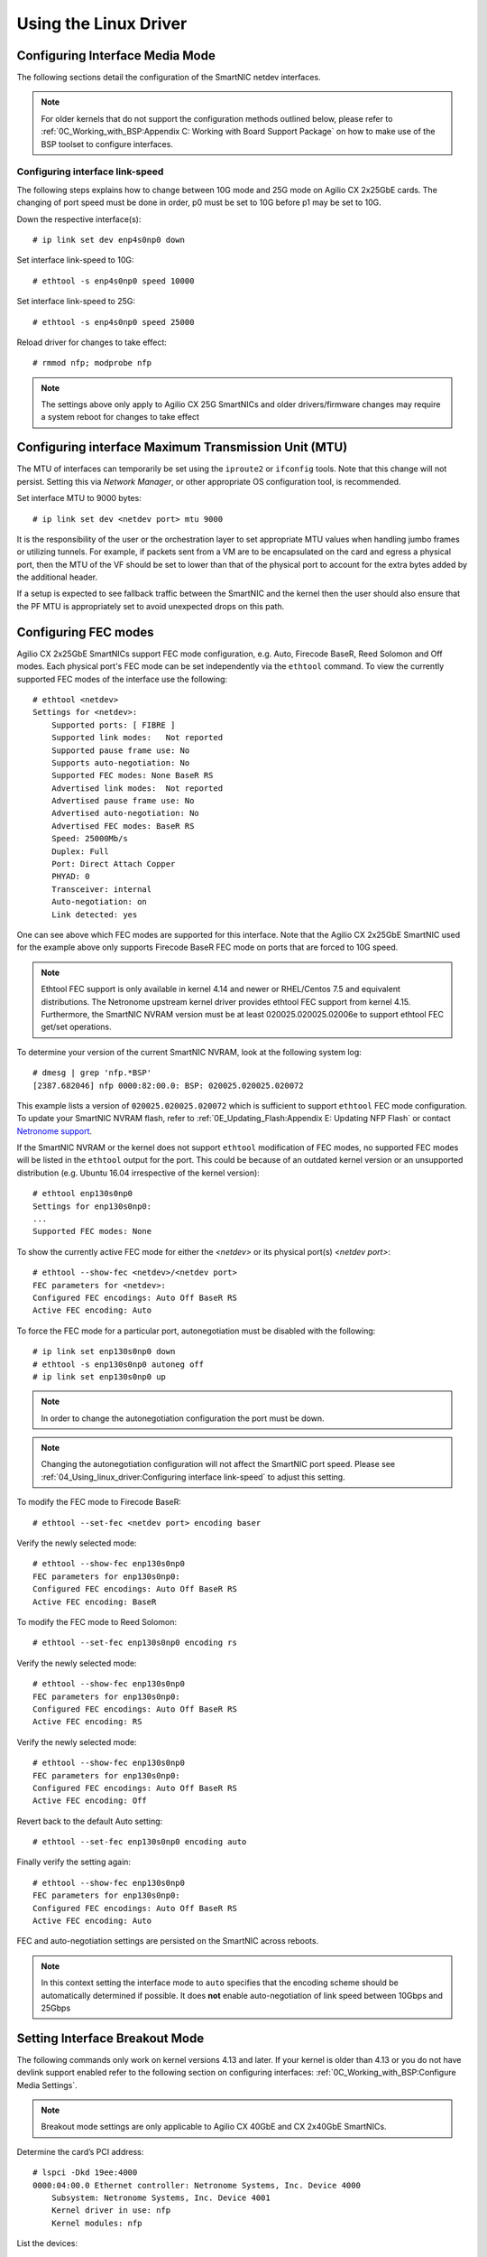 .. highlight:: console

Using the Linux Driver
======================

.. Configuring SR-IOV
   ------------------
   To configure SR-IOV virtual functions, make sure that SR-IOV is enabled in
   the bios of the host machine. If SR-IOV is disabled or unsupported by the
   motherboard/chipset being used, ``dmesg`` will return a ``PCI SR-IOV:-12``
   error when trying to create a VF. The number of supported virtual functions
   on a netdev is exposed by ``sriov_totalvfs`` in ``sysfs``. For example, if
   *<netdev>* is the  interface associated with the SmartNIC's physical
   function, the following command will output:
   .. code-block:: text
       # cat /sys/class/net/<netdev>/device/sriov_totalvfs
       55
   Virtual functions can be allocated to an network interface (not it’s ports)
   by writing an integer to the sysfs file. For example, to allocate 16 virtual
   functions to *<netdev>*:
   .. code-block:: text
       # echo 16 > /sys/class/net/<netdev>/device/sriov_numvfs
   SR-IOV Virtual functions cannot be re-allocated dynamically. In order to
   change the number of allocated virtual functions, existing functions must
   first be deallocated by writing a ``0`` to the ``sysfs`` file. Otherwise the
   system will return a ``device or resource busy`` error.
   .. code-block:: text
       # echo 0 > /sys/class/net/<netdev>/device/sriov_numvfs
   .. note::
       Make sure to shutdown any VMs or stop any apps that may be using the VFs
       before deallocating them.
   In order to persist the virtual functions on the system, it is suggested
   that the system networking scripts be updated to manage them. The following
   snippet illustrates how to do this with *NetworkManager* for the physical
   function ``p5p1``:
   .. code-block:: text
       # cat >/etc/NetworkManager/dispatcher.d/99-create-vfs << EOF
       #!/bin/sh
       # This is a NetworkManager script to persist the maximum number of VF's
       on a netdev
       [ "p5p1" == "\$1" -a "up" == "\$2" ] && \
           cat /sys/class/net/p5p1/device/sriov_totalvfs >
           /sys/class/net/p5p1/device/sriov_numvfs
        exit
        EOF
        # chmod 755 /etc/NetworkManager/dispatcher.d/99-create-vfs

Configuring Interface Media Mode
--------------------------------

The following sections detail the configuration of the SmartNIC netdev
interfaces.

.. note::

    For older kernels that do not support the configuration methods outlined
    below, please refer to :ref:`0C_Working_with_BSP:Appendix C: Working with
    Board Support Package` on how to make use of the BSP toolset to configure
    interfaces.

Configuring interface link-speed
````````````````````````````````

The following steps explains how to change between 10G mode and 25G mode
on Agilio CX 2x25GbE cards.  The changing of port speed must be done in order,
p0 must be set to 10G before p1 may be set to 10G.

Down the respective interface(s)::

    # ip link set dev enp4s0np0 down

Set interface link-speed to 10G::

    # ethtool -s enp4s0np0 speed 10000

Set interface link-speed to 25G::

    # ethtool -s enp4s0np0 speed 25000

Reload driver for changes to take effect::

    # rmmod nfp; modprobe nfp

.. note::

    The settings above only apply to Agilio CX 25G SmartNICs and older
    drivers/firmware changes may require a system reboot for changes to take
    effect

Configuring interface Maximum Transmission Unit (MTU)
-----------------------------------------------------

The MTU of interfaces can temporarily be set using the ``iproute2`` or
``ifconfig`` tools. Note that this change will not persist. Setting this via
*Network Manager*, or other appropriate OS configuration tool, is recommended.

Set interface MTU to 9000 bytes::

    # ip link set dev <netdev port> mtu 9000

It is the responsibility of the user or the orchestration layer to set
appropriate MTU values when handling jumbo frames or utilizing tunnels.
For example, if packets sent from a VM are to be encapsulated on the card and
egress a physical port, then the MTU of the VF should be set to lower than that
of the physical port to account for the extra bytes added by the additional
header.

If a setup is expected to see fallback traffic between the SmartNIC and the
kernel then the user should also ensure that the PF MTU is appropriately set to
avoid unexpected drops on this path.

Configuring FEC modes
---------------------

Agilio CX 2x25GbE SmartNICs support FEC mode configuration, e.g. Auto, Firecode
BaseR, Reed Solomon and Off modes. Each physical port's FEC mode can be set
independently via the ``ethtool`` command. To view the currently supported FEC
modes of the interface use the following::

    # ethtool <netdev>
    Settings for <netdev>:
        Supported ports: [ FIBRE ]
        Supported link modes:   Not reported
        Supported pause frame use: No
        Supports auto-negotiation: No
        Supported FEC modes: None BaseR RS
        Advertised link modes:  Not reported
        Advertised pause frame use: No
        Advertised auto-negotiation: No
        Advertised FEC modes: BaseR RS
        Speed: 25000Mb/s
        Duplex: Full
        Port: Direct Attach Copper
        PHYAD: 0
        Transceiver: internal
        Auto-negotiation: on
        Link detected: yes

One can see above which FEC modes are supported for this interface. Note that
the Agilio CX 2x25GbE SmartNIC used for the example above only supports
Firecode BaseR FEC mode on ports that are forced to 10G speed.

.. note::

    Ethtool FEC support is only available in kernel 4.14 and newer or
    RHEL/Centos 7.5 and equivalent distributions. The Netronome upstream kernel
    driver provides ethtool FEC support from kernel 4.15. Furthermore, the
    SmartNIC NVRAM version must be at least 020025.020025.02006e to support
    ethtool FEC get/set operations.

To determine your version of the current SmartNIC NVRAM, look at the following
system log::

    # dmesg | grep 'nfp.*BSP'
    [2387.682046] nfp 0000:82:00.0: BSP: 020025.020025.020072

This example lists a version of ``020025.020025.020072`` which is sufficient to
support ``ethtool`` FEC mode configuration. To update your SmartNIC NVRAM
flash, refer to :ref:`0E_Updating_Flash:Appendix E: Updating NFP Flash` or
contact `Netronome support <mailto:support@netronome.com>`_.

If the SmartNIC NVRAM or the kernel does not support ``ethtool`` modification
of FEC modes, no supported FEC modes will be listed in the ``ethtool`` output
for the port. This could be because of an outdated kernel version or an
unsupported distribution (e.g. Ubuntu 16.04 irrespective of the kernel
version)::

    # ethtool enp130s0np0
    Settings for enp130s0np0:
    ...
    Supported FEC modes: None

To show the currently active FEC mode for either the *<netdev>* or its physical
port(s) *<netdev port>*::

    # ethtool --show-fec <netdev>/<netdev port>
    FEC parameters for <netdev>:
    Configured FEC encodings: Auto Off BaseR RS
    Active FEC encoding: Auto

To force the FEC mode for a particular port, autonegotiation must be disabled
with the following::

    # ip link set enp130s0np0 down
    # ethtool -s enp130s0np0 autoneg off
    # ip link set enp130s0np0 up

.. note::

    In order to change the autonegotiation configuration the port must be down.

.. note::

    Changing the autonegotiation configuration will not affect the SmartNIC
    port speed.  Please see :ref:`04_Using_linux_driver:Configuring interface
    link-speed` to adjust this setting.

To modify the FEC mode to Firecode BaseR::

    # ethtool --set-fec <netdev port> encoding baser

Verify the newly selected mode::

    # ethtool --show-fec enp130s0np0
    FEC parameters for enp130s0np0:
    Configured FEC encodings: Auto Off BaseR RS
    Active FEC encoding: BaseR

To modify the FEC mode to Reed Solomon::

    # ethtool --set-fec enp130s0np0 encoding rs

Verify the newly selected mode::

    # ethtool --show-fec enp130s0np0
    FEC parameters for enp130s0np0:
    Configured FEC encodings: Auto Off BaseR RS
    Active FEC encoding: RS

Verify the newly selected mode::

    # ethtool --show-fec enp130s0np0
    FEC parameters for enp130s0np0:
    Configured FEC encodings: Auto Off BaseR RS
    Active FEC encoding: Off

Revert back to the default Auto setting::

    # ethtool --set-fec enp130s0np0 encoding auto

Finally verify the setting again::

    # ethtool --show-fec enp130s0np0
    FEC parameters for enp130s0np0:
    Configured FEC encodings: Auto Off BaseR RS
    Active FEC encoding: Auto

FEC and auto-negotiation settings are persisted on the SmartNIC across reboots.

.. note::

    In this context setting the interface mode to ``auto`` specifies that the
    encoding scheme should be automatically determined if possible.  It does
    **not** enable auto-negotiation of link speed between 10Gbps and 25Gbps

Setting Interface Breakout Mode
-------------------------------

The following commands only work on kernel versions 4.13 and later. If your
kernel is older than 4.13 or you do not have devlink support enabled refer to
the following section on configuring interfaces:
:ref:`0C_Working_with_BSP:Configure Media Settings`.

.. note::

    Breakout mode settings are only applicable to Agilio CX 40GbE and CX
    2x40GbE SmartNICs.

Determine the card’s PCI address::

    # lspci -Dkd 19ee:4000
    0000:04:00.0 Ethernet controller: Netronome Systems, Inc. Device 4000
        Subsystem: Netronome Systems, Inc. Device 4001
        Kernel driver in use: nfp
        Kernel modules: nfp

List the devices::

    # devlink dev show
    pci/0000:04:00.0

Split the first physical 40G port from 1x40G to 4x10G ports::

    # devlink port split pci/0000:04:00.0/0 count 4

Split the second physical 40G port from 1x40G to 4x10G ports::

    # devlink port split pci/0000:04:00.0/4 count 4

If the SmartNIC’s port is already configured in breakout mode (it has already
been split) then devlink will respond with an argument error. Whenever change
to the port configuration are made, the original netdev(s) associated with the
port will be removed from the system::

    # dmesg | tail
    [ 5696.432306] nfp 0000:04:00.0: nfp: Port #0 config changed, unregistering. Driver reload required before port will be operational again.
    [ 6270.553902] nfp 0000:04:00.0: nfp: Port #4 config changed, unregistering. Driver reload required before port will be operational again.

The driver needs to be reloaded for the changes to take effect.
Older driver/SmartNIC NVRAM versions may require a system reboot for changes to
take effect. The driver communicates events related to port split/unsplit in
the system logs. The driver may be reloaded with the following command::

    # rmmod nfp; modprobe nfp

After reloading the driver, the netdevs associated with the split ports will be
available for use::

    # ip link show
    ...
    68: enp4s0np0s0: <BROADCAST,MULTICAST> mtu 1500 qdisc noop state DOWN mode DEFAULT group default qlen 1000
    69: enp4s0np0s1: <BROADCAST,MULTICAST> mtu 1500 qdisc noop state DOWN mode DEFAULT group default qlen 1000
    70: enp4s0np0s2: <BROADCAST,MULTICAST> mtu 1500 qdisc noop state DOWN mode DEFAULT group default qlen 1000
    71: enp4s0np0s3: <BROADCAST,MULTICAST> mtu 1500 qdisc noop state DOWN mode DEFAULT group default qlen 1000
    72: enp4s0np1s0: <BROADCAST,MULTICAST> mtu 1500 qdisc noop state DOWN mode DEFAULT group default qlen 1000
    73: enp4s0np1s1: <BROADCAST,MULTICAST> mtu 1500 qdisc noop state DOWN mode DEFAULT group default qlen 1000
    74: enp4s0np1s2: <BROADCAST,MULTICAST> mtu 1500 qdisc noop state DOWN mode DEFAULT group default qlen 1000
    75: enp4s0np1s3: <BROADCAST,MULTICAST> mtu 1500 qdisc noop state DOWN mode DEFAULT group default qlen 1000

.. note::

    There is an ordering constraint to splitting and unsplitting the ports on
    Agilio CX 2x40GbE SmartNICs. The first physical 40G port cannot be split
    without the second physical port also being split, hence 1x40G + 4x10G is
    always invalid even if it’s only intended to be a transitional mode. The
    driver will reject such configurations.

Breakout mode persists on the SmartNIC across reboots. To revert back to the
original 2x40G ports use the unsplit subcommand.

Unsplit Port 1::

    # devlink port unsplit pci/0000:04:00.0/4

Unsplit Port 0::

    # devlink port unsplit pci/0000:04:00.0/0

The NFP drivers will again have to be reloaded (``rmmod nfp`` then ``modprobe
nfp``) for unsplit changes in the port configuration to take effect.

Confirming Connectivity
-----------------------

Allocating IP Addresses
```````````````````````

Under RHEL/Centos 7.5, the network configuration is managed by default using
*NetworkManager*. The default configuration for unset interfaces is *auto*,
which implies that an auto-configuration client is running on them. This means
that any manual configuration made using ``ifconfig`` or ``iproute2`` will be
periodically erased.

Consult the *NetworkManager* documentation for detailed instructions. For
example, if a connection is named ``ens1np0`` (which corresponds to the
physical port representor ``ens1np0`` of the SmartNIC), the following commands
will set the IPv4 address statically, set it to autostart on boot, and up the
interface::

    # nmcli c m <netdev port> ipv4.method manual
    # nmcli c m <netdev port> ipv4.addresses 10.0.0.2/24
    # nmcli c m <netdev port> connection.autoconnect yes
    # nmcli c u <netdev port>

Alternatively, if the interface is not under control of the distribution's
network management subsystem, ``iproute2`` can be used to configure the port::

    # assign IP address to interface
    # ip address add 10.0.0.2/24 dev <netdev port>
    # ip link set <netdev port> up

Pinging interfaces
``````````````````

After you have successfully assigned IP addresses to the NFP interfaces perform
a standard ping test to confirm connectivity::

    # ping 10.0.0.2
    PING 10.0.0.2 (10.0.0.2) 56(84) bytes of data.
    64 bytes from 10.0.0.2: icmp_seq=3 ttl=64 time=0.067 ms
    64 bytes from 10.0.0.2: icmp_seq=4 ttl=64 time=0.062 ms

